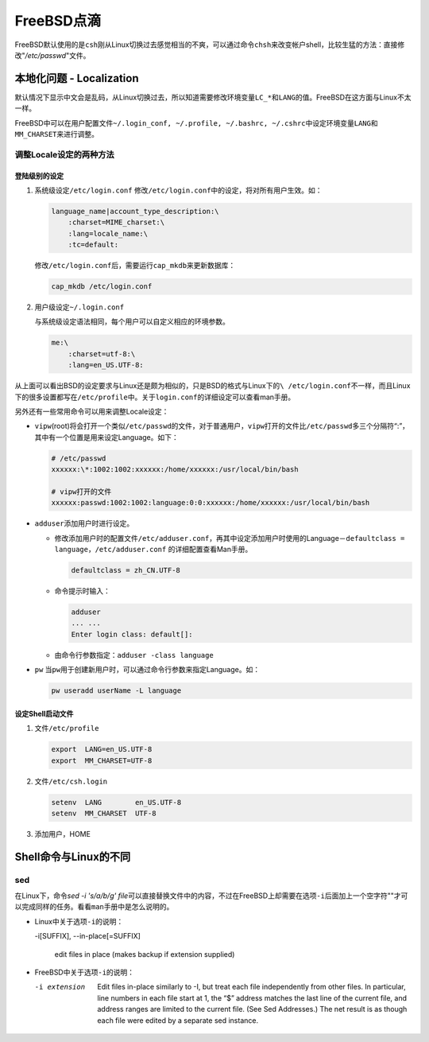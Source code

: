FreeBSD点滴
**************

FreeBSD默认使用的是\ ``csh``\ 刚从Linux切换过去感觉相当的不爽，可以通过命令\
``chsh``\ 来改变帐户shell，比较生猛的方法：直接修改"*/etc/passwd*"文件。

本地化问题 - Localization
==========================
默认情况下显示中文会是乱码，从Linux切换过去，所以知道需要修改环境变量\ ``LC_*``\
和\ ``LANG``\ 的值。FreeBSD在这方面与Linux不太一样。

FreeBSD中可以在用户配置文件\ ``~/.login_conf, ~/.profile, ~/.bashrc, ~/.cshrc``\
中设定环境变量\ ``LANG``\ 和\ ``MM_CHARSET``\ 来进行调整。

调整Locale设定的两种方法
---------------------------
登陆级别的设定
^^^^^^^^^^^^^^^
1.  系统级设定\ ``/etc/login.conf``
    修改\ ``/etc/login.conf``\ 中的设定，将对所有用户生效。如：

    .. code-block:: text

        language_name|account_type_description:\
            :charset=MIME_charset:\
            :lang=locale_name:\
            :tc=default:

    修改\ ``/etc/login.conf``\ 后，需要运行\ ``cap_mkdb``\ 来更新数据库：

    .. code-block:: bash

        cap_mkdb /etc/login.conf 

2.  用户级设定\ ``~/.login.conf``

    与系统级设定语法相同，每个用户可以自定义相应的环境参数。

    .. code-block:: text

        me:\
            :charset=utf-8:\
            :lang=en_US.UTF-8:

从上面可以看出BSD的设定要求与Linux还是颇为相似的，只是BSD的格式与Linux下的\ ``\
/etc/login.conf``\ 不一样，而且Linux下的很多设置都写在\ ``/etc/profile``\ 中。\
关于\ ``login.conf``\ 的详细设定可以查看man手册。

另外还有一些常用命令可以用来调整Locale设定：

*   ``vipw``\ (root)将会打开一个类似\ ``/etc/passwd``\ 的文件，对于普通用户，\
    ``vipw``\ 打开的文件比\ ``/etc/passwd``\ 多三个分隔符“:”，其中有一个位置是\
    用来设定Language。如下：

    .. code-block:: text

        # /etc/passwd
        xxxxxx:\*:1002:1002:xxxxxx:/home/xxxxxx:/usr/local/bin/bash

        # vipw打开的文件
        xxxxxx:passwd:1002:1002:language:0:0:xxxxxx:/home/xxxxxx:/usr/local/bin/bash

*   ``adduser``\ 添加用户时进行设定。

    *   修改添加用户时的配置文件\ ``/etc/adduser.conf``\ ，再其中设定添加用户时\
        使用的Language－\ ``defaultclass = language``\ ，\ ``/etc/adduser.conf``
        的详细配置查看Man手册。

        .. code-block:: ini

            defaultclass = zh_CN.UTF-8

    *   命令提示时输入：

        .. code-block:: bash

            adduser
            ... ...
            Enter login class: default[]:

    *   由命令行参数指定：\ ``adduser -class language``

*   ``pw`` 当\ ``pw``\ 用于创建新用户时，可以通过命令行参数来指定Language。如：

    .. code-block:: bash

        pw useradd userName -L language

设定Shell启动文件
^^^^^^^^^^^^^^^^^^^
1.  文件\ ``/etc/profile``

    .. code-block:: bash

        export  LANG=en_US.UTF-8
        export  MM_CHARSET=UTF-8

2.  文件\ ``/etc/csh.login``

    .. code-block:: csh

        setenv  LANG        en_US.UTF-8
        setenv  MM_CHARSET  UTF-8

3.  添加用户，HOME

Shell命令与Linux的不同
=======================

sed
-----
在Linux下，命令\ `sed -i 's/a/b/g' file`\ 可以直接替换文件中的内容，不过在\
FreeBSD上却需要在选项\ ``-i``\ 后面加上一个空字符""才可以完成同样的任务。看看\
``man``\ 手册中是怎么说明的。

*   Linux中关于选项\ ``-i``\ 的说明：

    -i[SUFFIX], --in-place[=SUFFIX]

        edit files in place (makes backup if extension supplied)

*   FreeBSD中关于选项\ ``-i``\ 的说明：

    -i extension

        Edit files in-place similarly to -I, but treat each file independently
        from other files.  In particular, line numbers in each
        file start at 1, the “$” address matches the last line of the
        current file, and address ranges are limited to the current file.
        (See Sed Addresses.)  The net result is as though each file were
        edited by a separate sed instance.

